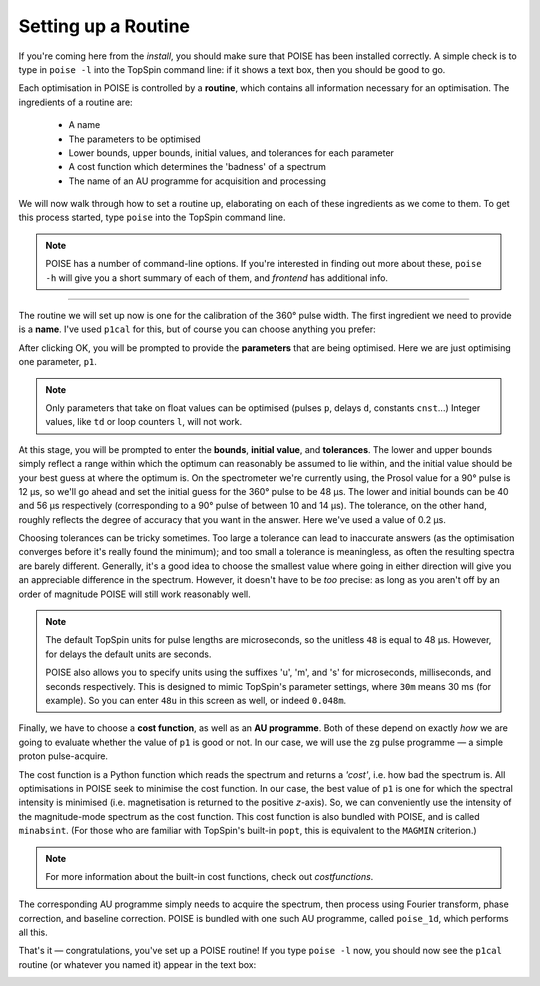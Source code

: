 Setting up a Routine
--------------------

If you're coming here from the `install`, you should make sure that POISE has been installed correctly.
A simple check is to type in ``poise -l`` into the TopSpin command line: if it shows a text box, then you should be good to go.

Each optimisation in POISE is controlled by a **routine**, which contains all information necessary for an optimisation.
The ingredients of a routine are:

 - A name
  
 - The parameters to be optimised

 - Lower bounds, upper bounds, initial values, and tolerances for each parameter

 - A cost function which determines the 'badness' of a spectrum

 - The name of an AU programme for acquisition and processing

We will now walk through how to set a routine up, elaborating on each of these ingredients as we come to them.
To get this process started, type ``poise`` into the TopSpin command line.

.. note::
   POISE has a number of command-line options. If you're interested in finding out more about these, ``poise -h`` will give you a short summary of each of them, and `frontend` has additional info.

---------------

The routine we will set up now is one for the calibration of the 360° pulse width.
The first ingredient we need to provide is a **name**.
I've used ``p1cal`` for this, but of course you can choose anything you prefer:

.. image:: images/routine1.png
   :align: center

After clicking OK, you will be prompted to provide the **parameters** that are being optimised.
Here we are just optimising one parameter, ``p1``.

.. image:: images/routine2.png
   :align: center

.. note::
   Only parameters that take on float values can be optimised (pulses ``p``, delays ``d``, constants ``cnst``...) Integer values, like ``td`` or loop counters ``l``, will not work.

At this stage, you will be prompted to enter the **bounds**, **initial value**, and **tolerances**.
The lower and upper bounds simply reflect a range within which the optimum can reasonably be assumed to lie within, and the initial value should be your best guess at where the optimum is.
On the spectrometer we're currently using, the Prosol value for a 90° pulse is 12 µs, so we'll go ahead and set the initial guess for the 360° pulse to be 48 µs.
The lower and initial bounds can be 40 and 56 µs respectively (corresponding to a 90° pulse of between 10 and 14 µs).
The tolerance, on the other hand, roughly reflects the degree of accuracy that you want in the answer. Here we've used a value of 0.2 µs.

.. image:: images/routine3.png
   :align: center

Choosing tolerances can be tricky sometimes.
Too large a tolerance can lead to inaccurate answers (as the optimisation converges before it's really found the minimum); and too small a tolerance is meaningless, as often the resulting spectra are barely different.
Generally, it's a good idea to choose the smallest value where going in either direction will give you an appreciable difference in the spectrum.
However, it doesn't have to be *too* precise: as long as you aren't off by an order of magnitude POISE will still work reasonably well.

.. note::
   The default TopSpin units for pulse lengths are microseconds, so the unitless ``48`` is equal to 48 µs. However, for delays the default units are seconds.

   POISE also allows you to specify units using the suffixes 'u', 'm', and 's' for microseconds, milliseconds, and seconds respectively. This is designed to mimic TopSpin's parameter settings, where ``30m`` means 30 ms (for example). So you can enter ``48u`` in this screen as well, or indeed ``0.048m``.


Finally, we have to choose a **cost function**, as well as an **AU programme**.
Both of these depend on exactly *how* we are going to evaluate whether the value of ``p1`` is good or not.
In our case, we will use the ``zg`` pulse programme — a simple proton pulse-acquire.

The cost function is a Python function which reads the spectrum and returns a *'cost'*, i.e. how bad the spectrum is.
All optimisations in POISE seek to minimise the cost function.
In our case, the best value of ``p1`` is one for which the spectral intensity is minimised (i.e. magnetisation is returned to the positive *z*-axis).
So, we can conveniently use the intensity of the magnitude-mode spectrum as the cost function.
This cost function is also bundled with POISE, and is called ``minabsint``.
(For those who are familiar with TopSpin's built-in ``popt``, this is equivalent to the ``MAGMIN`` criterion.)

.. note::
   For more information about the built-in cost functions, check out `costfunctions`.

The corresponding AU programme simply needs to acquire the spectrum, then process using Fourier transform, phase correction, and baseline correction.
POISE is bundled with one such AU programme, called ``poise_1d``, which performs all this.

.. image:: images/routine4.png
   :align: center

That's it — congratulations, you've set up a POISE routine!
If you type ``poise -l`` now, you should now see the ``p1cal`` routine (or whatever you named it) appear in the text box:

.. image:: images/routine5.png
   :align: center
